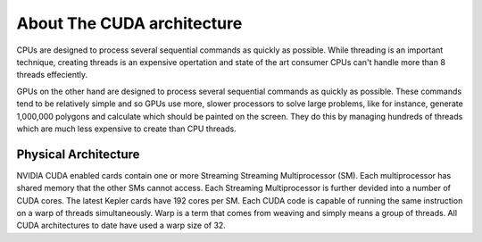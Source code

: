 About The CUDA architecture
===========================

CPUs are designed to process several sequential commands as 
quickly as possible. While threading is an important technique,
creating threads is an expensive opertation and state of the art
consumer CPUs can't handle more than 8 threads effeciently.

GPUs on the other hand are designed to process several sequential
commands as quickly as possible. These commands tend to be
relatively simple and so GPUs use more, slower processors to
solve large problems, like for instance, generate 1,000,000
polygons and calculate which should be painted on the screen.
They do this by managing hundreds of threads which are much less
expensive to create than CPU threads.

Physical Architecture
#####################

NVIDIA CUDA enabled cards contain one or more Streaming
Streaming Multiprocessor (SM). Each multiprocessor has shared 
memory that the other SMs cannot access. Each Streaming
Multiprocessor is further devided into a number of CUDA cores.
The latest Kepler cards have 192 cores per SM. Each CUDA code
is capable of running the same instruction on a warp of threads
simultaneously. Warp is a term that comes from weaving and simply
means a group of threads. All CUDA architectures to date have
used a warp size of 32.
